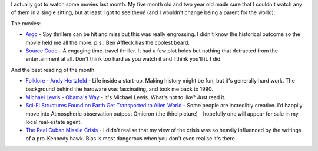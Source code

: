 .. title: Words and Pictures - March
.. slug: words-and-pictures-march
.. date: 2013/04/08 17:57:34
.. tags: 
.. link: 
.. description: 


I actually got to watch some movies last month. My five month old and two year
old made sure that I couldn't watch any of them in a single sitting,
but at least I got to see them! (and I wouldn't change being a parent for the
world):

The movies:

- `Argo <http://www.imdb.com/title/tt1024648/>`_ - Spy thrillers can be hit
  and miss but this was really engrossing. I didn't know the historical outcome so the movie held me all the more. p.s.: Ben Affleck has the coolest beard.
- `Source Code <http://www.imdb.com/title/tt0945513/>`_ - A engaging
  time-travel thriller. It had a few plot holes but nothing that detracted
  from the entertainment at all. Don't think too hard as you watch it and I think you'll it. I did.
 
And the best reading of the month:

- `Folklore - Andy Hertzfeld <http://www.folklore.org/index.py>`_ - Life inside a start-up. Making history might be fun, but it's generally hard work. The background behind the hardware was fascinating, and took me back to 1990.
- `Michael Lewis - Obama's Way <http://www.vanityfair.com/politics/2012/10/michael-lewis-profile-barack-obama>`_ - It's Michael Lewis. What's not to like? Just read it.
- `Sci-Fi Structures Found on Earth Get Transported to Alien World <http://www.wired.com/rawfile/2013/03/adam-ryder-ancient-sci-fi/>`_ - Some people are incredibly creative. I'd happily move into Atmospheric observation outpost Omicron (the third picture) - hopefully one will appear for sale in my local real-estate agent.
- `The Real Cuban Missile Crisis <http://www.theatlantic.com/magazine/archive/2013/01/the-real-cuban-missile-crisis/309190/?single_page=true>`_ - I didn't realise that my view of the crisis was so heavily influenced by the writings of a pro-Kennedy hawk. Bias is most dangerous when you don't even realise it's there.
